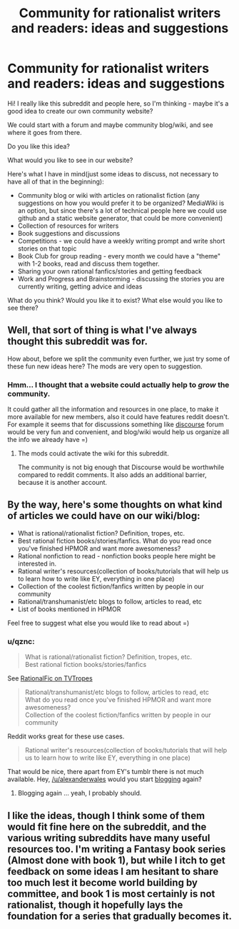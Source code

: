 #+TITLE: Community for rationalist writers and readers: ideas and suggestions

* Community for rationalist writers and readers: ideas and suggestions
:PROPERTIES:
:Author: raymestalez
:Score: 6
:DateUnix: 1424912536.0
:DateShort: 2015-Feb-26
:END:
Hi! I really like this subreddit and people here, so I'm thinking - maybe it's a good idea to create our own community website?

We could start with a forum and maybe community blog/wiki, and see where it goes from there.

Do you like this idea?

What would you like to see in our website?

Here's what I have in mind(just some ideas to discuss, not necessary to have all of that in the beginning):

- Community blog or wiki with articles on rationalist fiction (any suggestions on how you would prefer it to be organized? MediaWiki is an option, but since there's a lot of technical people here we could use github and a static website generator, that could be more convenient)
- Collection of resources for writers
- Book suggestions and discussions
- Competitions - we could have a weekly writing prompt and write short stories on that topic
- Book Club for group reading - every month we could have a "theme" with 1-2 books, read and discuss them together.
- Sharing your own rational fanfics/stories and getting feedback
- Work and Progress and Brainstorming - discussing the stories you are currently writing, getting advice and ideas

What do you think? Would you like it to exist? What else would you like to see there?


** Well, that sort of thing is what I've always thought this subreddit was for.

How about, before we split the community even further, we just try some of these fun new ideas here? The mods are very open to suggestion.
:PROPERTIES:
:Score: 7
:DateUnix: 1424915924.0
:DateShort: 2015-Feb-26
:END:

*** Hmm... I thought that a website could actually help to /grow/ the community.

It could gather all the information and resources in one place, to make it more available for new members, also it could have features reddit doesn't. For example it seems that for discussions something like [[http://www.discourse.org][discourse]] forum would be very fun and convenient, and blog/wiki would help us organize all the info we already have =)
:PROPERTIES:
:Author: raymestalez
:Score: 1
:DateUnix: 1424923759.0
:DateShort: 2015-Feb-26
:END:

**** The mods could activate the wiki for this subreddit.

The community is not big enough that Discourse would be worthwhile compared to reddit comments. It also adds an additional barrier, because it is another account.
:PROPERTIES:
:Author: qznc
:Score: 2
:DateUnix: 1424957673.0
:DateShort: 2015-Feb-26
:END:


** By the way, here's some thoughts on what kind of articles we could have on our wiki/blog:

- What is rational/rationalist fiction? Definition, tropes, etc.
- Best rational fiction books/stories/fanfics. What do you read once you've finished HPMOR and want more awesomeness?
- Rational nonfiction to read - nonfiction books people here might be interested in.
- Rational writer's resources(collection of books/tutorials that will help us to learn how to write like EY, everything in one place)
- Collection of the coolest fiction/fanfics written by people in our community
- Rational/transhumanist/etc blogs to follow, articles to read, etc
- List of books mentioned in HPMOR

Feel free to suggest what else you would like to read about =)
:PROPERTIES:
:Author: raymestalez
:Score: 1
:DateUnix: 1424913709.0
:DateShort: 2015-Feb-26
:END:

*** u/qznc:
#+begin_quote
  What is rational/rationalist fiction? Definition, tropes, etc.\\
  Best rational fiction books/stories/fanfics
#+end_quote

See [[http://tvtropes.org/pmwiki/pmwiki.php/Main/RationalFic][RationalFic on TVTropes]]

#+begin_quote
  Rational/transhumanist/etc blogs to follow, articles to read, etc\\
  What do you read once you've finished HPMOR and want more awesomeness?\\
  Collection of the coolest fiction/fanfics written by people in our community
#+end_quote

Reddit works great for these use cases.

#+begin_quote
  Rational writer's resources(collection of books/tutorials that will help us to learn how to write like EY, everything in one place)
#+end_quote

That would be nice, there apart from EY's tumblr there is not much available. Hey, [[/u/alexanderwales]] would you start [[http://alexanderwales.com/][blogging]] again?
:PROPERTIES:
:Author: qznc
:Score: 1
:DateUnix: 1424958187.0
:DateShort: 2015-Feb-26
:END:

**** Blogging again ... yeah, I probably should.
:PROPERTIES:
:Author: alexanderwales
:Score: 3
:DateUnix: 1424961231.0
:DateShort: 2015-Feb-26
:END:


** I like the ideas, though I think some of them would fit fine here on the subreddit, and the various writing subreddits have many useful resources too. I'm writing a Fantasy book series (Almost done with book 1), but while I itch to get feedback on some ideas I am hesitant to share too much lest it become world building by committee, and book 1 is most certainly is not rationalist, though it hopefully lays the foundation for a series that gradually becomes it.
:PROPERTIES:
:Author: Rhamni
:Score: 1
:DateUnix: 1424927022.0
:DateShort: 2015-Feb-26
:END:
